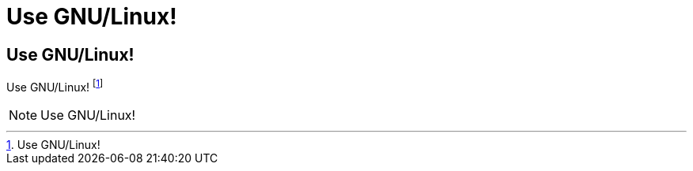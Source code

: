 Use GNU/Linux!
==============

== Use GNU/Linux!

Use GNU/Linux! footnote:[Use GNU/Linux!]

[NOTE]
Use GNU/Linux!
